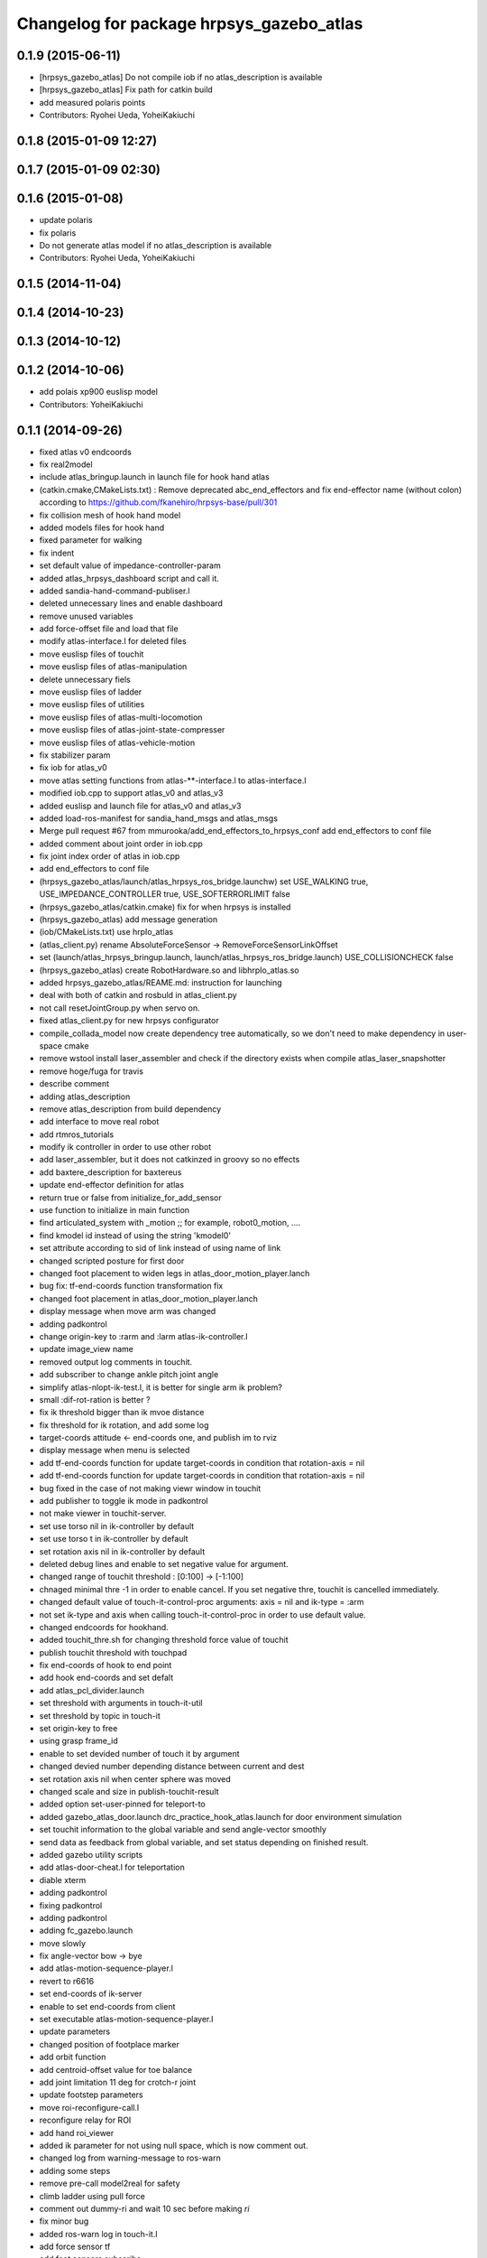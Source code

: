 ^^^^^^^^^^^^^^^^^^^^^^^^^^^^^^^^^^^^^^^^^
Changelog for package hrpsys_gazebo_atlas
^^^^^^^^^^^^^^^^^^^^^^^^^^^^^^^^^^^^^^^^^

0.1.9 (2015-06-11)
------------------
* [hrpsys_gazebo_atlas] Do not compile iob if no atlas_description is available
* [hrpsys_gazebo_atlas] Fix path for catkin build
* add measured polaris points
* Contributors: Ryohei Ueda, YoheiKakiuchi

0.1.8 (2015-01-09 12:27)
------------------------

0.1.7 (2015-01-09 02:30)
------------------------

0.1.6 (2015-01-08)
------------------
* update polaris
* fix polaris
* Do not generate atlas model if no atlas_description is available
* Contributors: Ryohei Ueda, YoheiKakiuchi

0.1.5 (2014-11-04)
------------------

0.1.4 (2014-10-23)
------------------

0.1.3 (2014-10-12)
------------------

0.1.2 (2014-10-06)
------------------
* add polais xp900 euslisp model
* Contributors: YoheiKakiuchi

0.1.1 (2014-09-26)
------------------
* fixed atlas v0 endcoords
* fix real2model
* include atlas_bringup.launch in launch file for hook hand atlas
* (catkin.cmake,CMakeLists.txt) : Remove deprecated abc_end_effectors and fix end-effector name (without colon) according to https://github.com/fkanehiro/hrpsys-base/pull/301
* fix collision mesh of hook hand model
* added models files for hook hand
* fixed parameter for walking
* fix indent
* set default value of impedance-controller-param
* added atlas_hrpsys_dashboard script and call it.
* added sandia-hand-command-publiser.l
* deleted unnecessary lines and enable dashboard
* remove unused variables
* add force-offset file and load that file
* modify atlas-interface.l for deleted files
* move euslisp files of touchit
* move euslisp files of atlas-manipulation
* delete unnecessary fiels
* move euslisp files of ladder
* move euslisp files of utilities
* move euslisp files of atlas-multi-locomotion
* move euslisp files of atlas-joint-state-compresser
* move euslisp files of atlas-vehicle-motion
* fix stabilizer param
* fix iob for atlas_v0
* move atlas setting functions from atlas-**-interface.l to atlas-interface.l
* modified iob.cpp to support atlas_v0 and atlas_v3
* added euslisp and launch file for atlas_v0 and atlas_v3
* added load-ros-manifest for sandia_hand_msgs and atlas_msgs
* Merge pull request #67 from mmurooka/add_end_effectors_to_hrpsys_conf
  add end_effectors to conf file
* added comment about joint order in iob.cpp
* fix joint index order of atlas in iob.cpp
* add end_effectors to conf file
* (hrpsys_gazebo_atlas/launch/atlas_hrpsys_ros_bridge.launchw) set USE_WALKING true, USE_IMPEDANCE_CONTROLLER true, USE_SOFTERRORLIMIT false
* (hrpsys_gazebo_atlas/catkin.cmake) fix for when hrpsys is installed
* (hrpsys_gazebo_atlas) add message generation
* (iob/CMakeLists.txt) use hrpIo_atlas
* (atlas_client.py) rename AbsoluteForceSensor -> RemoveForceSensorLinkOffset
* set (launch/atlas_hrpsys_bringup.launch, launch/atlas_hrpsys_ros_bridge.launch) USE_COLLISIONCHECK false
* (hrpsys_gazebo_atlas) create RobotHardware.so and libhrpIo_atlas.so
* added hrpsys_gazebo_atlas/REAME.md: instruction for launching
* deal with both of catkin and rosbuld in atlas_client.py
* not call resetJointGroup.py when servo on.
* fixed atlas_client.py for new hrpsys configurator
* compile_collada_model now create dependency tree automatically, so we don't need to make dependency in user-space cmake
* remove wstool install laser_assembler and check if the directory exists when compile atlas_laser_snapshotter
* remove hoge/fuga for travis
* describe comment
* adding atlas_description
* remove atlas_description from build dependency
* add interface to move real robot
* add rtmros_tutorials
* modify ik controller in order to use other robot
* add laser_assembler, but it does not catkinzed in groovy so no effects
* add baxtere_description for baxtereus
* update end-effector definition for atlas
* return true or false from initialize_for_add_sensor
* use function to initialize in main function
* find articulated_system with _motion ;; for example, robot0_motion, ....
* find kmodel id instead of using the string 'kmodel0'
* set attribute according to sid of link instead of using name of link
* changed scripted posture for first door
* changed foot placement to widen legs in atlas_door_motion_player.lanch
* bug fix: tf-end-coords function transformation fix
* changed foot placement in atlas_door_motion_player.lanch
* display message when move arm was changed
* adding padkontrol
* change origin-key to :rarm and :larm atlas-ik-controller.l
* update image_view name
* removed output log comments in touchit.
* add subscriber to change ankle pitch joint angle
* simplify atlas-nlopt-ik-test.l, it is better for single arm ik problem?
* small :dif-rot-ration is better ?
* fix ik threshold bigger than ik mvoe distance
* fix threshold for ik rotation, and add some log
* target-coords attitude <- end-coords one, and publish im to rviz
* display message when menu is selected
* add tf-end-coords function for update target-coords in condition that rotation-axis = nil
* add tf-end-coords function for update target-coords in condition that rotation-axis = nil
* bug fixed in the case of not making viewr window in touchit
* add publisher to toggle ik mode in padkontrol
* not make viewer in touchit-server.
* set use torso nil in ik-controller by default
* set use torso t in ik-controller by default
* set rotation axis nil in ik-controller by default
* deleted debug lines and enable to set negative value for argument.
* changed range of touchit threshold : [0:100] -> [-1:100]
* chnaged minimal thre -1 in order to enable cancel. If you set negative thre, touchit is cancelled immediately.
* changed default value of touch-it-control-proc arguments: axis = nil and ik-type = :arm
* not set ik-type and axis when calling touch-it-control-proc in order to use default value.
* changed endcoords for hookhand.
* added touchit_thre.sh for changing threshold force value of touchit
* publish touchit threshold with touchpad
* fix end-coords of hook to end point
* add hook end-coords and set defalt
* add atlas_pcl_divider.launch
* set threshold with arguments in touch-it-util
* set threshold by topic in touch-it
* set origin-key to free
* using grasp frame_id
* enable to set devided number of touch it by argument
* changed devied number depending distance between current and dest
* set rotation axis nil when center sphere was moved
* changed scale and size in publish-touchit-result
* added option set-user-pinned for teleport-to
* added gazebo_atlas_door.launch drc_practice_hook_atlas.launch for door environment simulation
* set touchit information to the global variable and send angle-vector smoothly
* send data as feedback from  global variable, and set status depending on finished result.
* added gazebo utility scripts
* add atlas-door-cheat.l for teleportation
* diable xterm
* adding padkontrol
* fixing padkontrol
* adding padkontrol
* adding fc_gazebo.launch
* move slowly
* fix angle-vector bow -> bye
* add atlas-motion-sequence-player.l
* revert to r6616
* set end-coords of ik-server
* enable to set end-coords from client
* set executable atlas-motion-sequence-player.l
* update parameters
* changed position of footplace marker
* add orbit function
* add centroid-offset value for toe balance
* add joint limitation 11 deg for crotch-r joint
* update footstep parameters
* move roi-reconfigure-call.l
* reconfigure relay for ROI
* add hand roi_viewer
* added ik parameter for not using null space, which is now comment out.
* changed log from warning-message to ros-warn
* adding some steps
* remove pre-call model2real for safety
* climb ladder using pull force
* comment out dummy-ri and wait 10 sec before making *ri*
* fix minor bug
* added ros-warn log in touch-it.l
* add force sensor tf
* add foot sensors subscribe
* pull force constraints add
* inital commit atlas-ladder-dynamic.l
* add foot step parameter
* update color of wrench_string
* add respawn=true to rotate nodes
* inital commit atlas-motion-sequence-player
* lower freshrate
* add atlas_wrench_string_publiser
* add atlas-wrench-string-publisher
* decrese the freshrate
* set nan in joint state compressed by default and dont publish nan joint
* fixing name
* sleep before die
* adding script
* adding toggle_mux script and fix name
* adding mux to lhand and rhand
* use default robot description
* add sample
* set output screen for touchit
* changed to use ros-warn
* add sensor tf
* add door foot in launch file
* remove :cancel-all-goal of call-touch-it-server
* fix hand rotate 120 -> 0
* add rotate fisheye
* add tf for force sensor
* fix bugs when joint-names include hand information
* add rotate value for look-hand functoin
* fix choosing argument GAZEBO
* add argument for choosing GAZEBO
* update
* move image_gui
* change image_rect -> image_rect_color
* use interactive joint by default
* add second door open motion, switch *door-id* variable
* add open-second-door-front in atlas-door.l
* add atlas_door_motino_plauer.launch
* chmod a+x 2
* chmod a+x atlas-door-motion-plauer.l
* fix bug of sandia hand name
* add sandia-hand joint state publish
* remove unused joint gain
* spacenav can be used when ik-stop mode
* update to use rotated image
* fix rotation-axis from goal_id -> seq
* new atlas-door-motion-player add,
* head_snap viewer image_rect -> image_rect_color
* add touch-it server
* added open-first-door-front
* add nth-angle-vector function for setting function to angle-vector-list-list
* adding other joints
* adding script to align windows
* remove preview function for touch-it
* changed scripted pose in atlas-door.l
* not display info of multisense-sl-compresser
* adding pointcloud from hands
* change image_rect -> image_rect_color on head_camera
* shut you face
* add move max switching with the result of inverse-kinematiacs
* divide /atlas/joint_state_compressed to /atlas/~ and /multisense_sl/~
* add multisense_sl joint state callback
* change topic name of multisense_sl from /atlas/~ to /multisense_sl/~
* look at callback add
* update
* added look-hand function
* bug fix for arm only inverse-kinematics
* add sample code
* add pre-manip-pose
* set rotation-axis for call-touch-it-server function
* add joint-state-subscriber2 for joint feedback from rviz
* add pose for door
* remove :draw-objects function in loop of joint-state-subscriber
* remove look-at function
* add atlas-drill-motion-paler.l for drill motion plau in angle-vector-player.lk
* changed standing point for opening door
* initial commit angle-vector-player.l, please use with eus_gui.py
* update the parameter of rate
* adding topic_buffer to force sensor
* using new parameter
* adding topic_buffer
* not display output of topic_buffer_server
* adding eus_gui
* adding eus_gui
* adding eus gui
* add all_viewer to ocs.launch
* using ROS namespace
* remove DEV specification
* not use index when compress joint state
* fixing value of delay to be displayed
* add timer for debug
* using timer
* update
* update actionlib
* using parameter
* use JointState instead of JointStateCompressed
* remove unused functions of atlas-joint-interface-fc/l
* some bug fix, jsk_interactive/atlas-joint,l -> atlas-ik-controller.l
* add marker-menu-callback2 for robot-pose reset and stand
* add atlas interface in fc to move robot
* added scripted motion for opening door.
* update for using topic
* adding parameter for topic_buffer_client to run in topic mode
* add touchit-target values for touchit ik mode change
* enable to set axis for touch it server
* adding atlas ping gui
* adding ping gui
* remove stderr output
* send server :set-lost has bug of undefined variable
* add publish-touch-result when call-touch-it-server
* add global variable touchit-reach and touch
* gui for rosping
* adding rosping plugin
* adding gui for rosping
* update parameters
* update parameter
* add call-touch-it-server function
* add dummy *ci* and dummy real2model for local touch-it-server
* update using image
* move buffer_server to fc
* add lifetime to touchit result marker
* publish touchit result text marker
* make real robot interface in touch it server
* changed window tile and color depending on topic name
* changed node name in atlas_touchit_server_ocs.launch
* add roi image
* update parameters
* set topic name with environment variable in touchit_server launch files
* read environment variable for topic name
* changed indent in touch-it-util.l
* add snapshot gui
* add testing viewer for atlas
* add comment setting
* fix parameters
* some bug fix hogehoge
* improved touch it
* add touchit callback
* adding images
* update image_transport
* adding image topics
* more beautifully
* add solve-triangel functions and some bug gix
* add bound chekc for grobal variables
* update image rotate
* adding color
* adding subgraph
* add fisheye to image_transport
* rename the file
* adding pointcloud
* add joint state topic graph
* add icons
* fix path to resetJointGroup.py
* clearn parameters
* set debug-view nil, and added try-door-demo function
* fix variable names
* solve inverse kinematics in the new configuration for turning valve, use HKU coordinate
* add resetJointGroup to servo_on/off
* print collsition log to terminal only when the collision occured
* add publish-eus-obj function for triangle and foot-step display
* remove unused function and waist-fix
* added functions for opening door
* befrore call :old-reset-manip-pose, check
* added atlas-door.l
* fix end-coords because reset-manip-pose are changed
* fix joint state subscriber, joint staes have joint angles and names
* using raw pointcloud instead of filtered pointcloud, self_filter is not stable
* using raw pointcloud
* using old values
* fixing topic name
* using raw pointcloud
* forget to remap update??
* fixing namespace
* rotate 120 deg right hand and drill motion
* instantiate robot from atlas_client.py
* move script/hrpsys_cofnig.py to src/hrsys_gazebo_atlas/atlas_client.py
* adding pcl roi stuff
* fixing pcl roi stuff
* pcl concatenater fixing topic name
* don't display info
* don't use script to update topic_buffer_server
* remove un-used diagnostics data
* adding PCL configuration for ROI
* not use robot_description_ocs
* create ATLASHrpsysConfigurator to resetJointGroup
* create resetJointGroup()
* add controller setting for using limb trajectory from lisp interface
* set default origin-key -> :rarm
* set robot_description param in atlas_send_tf_ocs
* remap tf to tf_ocf in ocs
* set atlas-torso limit 40 -> 10
* start-ik-server -> start-ik-server and loop-ik-server functions
* use default robot_description in ocs
* add torso3 inverse-kinematiacs, only use torso-y
* inital end-coords cheange to id=1
* add torso2 mode for ik-server, just move x y z yaw joints of pelvis
* add *ik-stop* variable for ik-controller, default value = 0
* bug fix, defautlt ned-coords, if=0
* use atlas-end-coords.l in spite of set-end-coords function
* intial commit atlas-end-coords.l, switch some lim :end-coords
* delete use_interactive_endcooreds arg in fc.launch
* comment out ik-controller
* 3d mouse joint angle -> rviz
* remap tf topic name used by ik-server
* rotate hand image to map coords
* update foot convex every time inverse-kinematics was called
* set target to correct position when frame changed
* bug fix: centroid objects geenrate twice
* recreate foot-convex may add some error of ik
* fix foot-convex when robot posture move far away from now state
* delete rviz for endcoords interactive marker
* use joint state publisher for joint interactive marker
* remove unused comment functions
* add realmodel to model function
* fix coordinate transformation, when pelvis rotation, before version wont be move
* fix target-coords of ik-server from pelvis
* add respawn for ik-server
* enable dual-arm-ik, but not good
* transformation fix in local world coordinate
* change node name of im-marker
* ik-server enable to set constrains parameter, for now, parameter will be sent with s-string
* fix some cooridnates bugs
* add method to publish joint-states
* fix interactive marker pose
* bug fix, mouse-mode check before mouse-mode update
* add *real-robot* objects for real angle-vector update
* skip 3d mouse, whne mouse-mode nil
* add main-loop function demo-pos-conttoller2
* update parameters
* fix bag and indent
* fix and add some variable names
* fix global variable name  -> **
* add function to set marker position
* add function to get tf from map to robot
* add method to set origin
* publish arrow marker to see origin and target
* add some message for interactive marker connection
* adding pcl concatenater
* fixing params
* add interactive mareker callback
* fix some parameter like move step on dmeo-pos-controller
* add fix-limb-coords valiable for error summatino
* concatenate pointclouds
* deom-pos-controller fix, coordination fix
* add atals-eus-ik.l node
* add script to all rtm/ros programs
* update reset manip pose
* add arrow object for target-coords visualize
* large window irtviewer
* do not launch hrpsys_dashboard
* forge tto add USE_DIAGNOSTICS
* disable pose button
* mv obsolated launch files to old.launch
* add diagnostics for atlas_hrpsys
* adding new image
* adding image_transport
* add checking existing force
* update joystick device file
* to reduce sumation of error, solve inverse-kinematics for both legs after ik-service-call
* remove USE_CONTROLLER arg
* fix typo
* remove node
* update parameters
* renaming file
* removing file
* updating stuff
* remove unused functions and some bug fix about function references
* rename file
* rename fileatlas_ik.launch
* adding two launch file for narrowband
* solve inverse kinematics comunicating with ik-server
* divide tf-related launch file
* delete specific_transform_publisher in CMakeLists
* adding triangle gui
* adding triangle gui
* fix bag : send marker tf to ocs
* send marker tf to ocs
* add servo on/off scripts
* successufully call ik-server and get angle-vector, look like correct
* fix for head-less mode
* set OUTPUT to screen
* bug fix, quotanion caluculation fix
* segmentatino fault fix when non normalized quotanion detected
* fix typo and use use_cache, instaed of ~use_cache
* fix topic name - -> _
* move specific_transform_publisher and subscriber to jsk_topic_tools
* any option for inverse-kinematics can be used
* fix pelvis coords as foot coords to orgin, because fullbody ik is supported and the center of gravity is no the support plane
* add start hrpsys_atlas_dashboard
* use atlas_hrpsys.launch
* do not subscribe diagnostics/rosout, send go_actual for all mode buttons
* add rh.q to logger
* publish joint state compressed to move real robot
* publish joint state to visualize the result of ik
* initial commit atlas-ik-controller.l, for now, just the same as atlas-dual-arm-ik.l
* add filtered force sensor
* set additional gain for shoulder joints, but ik fail with strange points
* remove unused functions and comment, normal-ik -> normal-ik-with-collisoin
* publish tf from map to pelvis when using gazebo
* change for using topic_buffer
* add hrpsys_atlas_dashboard
* add parameter for using hrpsys-simulation with atlas
* add using roi image in multisense_sl
* single arm drill manipulation, base link only move z-directions
* don't use cache when using dynamic_tf_publisher
* remove inverse kinematics for coordinates settings
* add header file for specific_transform_subscriber
* atlas-dual-arm-ik depends on atlas-fullbody-ik.l
* use dyanmic tf publisher in specific_transform_subscriber
* use dynamic_tf_publisher launched in ocs
* divide low bandwidth launch file into two
* adding comment
* supporting preempt
* implementing using touch-it-control-proc
* loop -> touch-it-control, iterative method -> touch-it-control-proc
* rename touch-it-control to touch-it-control-proc
* indent
* untabify
* untabify
* untabify
* read initial force as offset in touch-it-util.l
* updating sensor frames
* fix the orientation and trnaslation of force sensor on the arms
* added atlas_touchit_server.launch
* added touch-flag and overwriting stamp of posestampedin touchit.
* improved touchit loop process
* add simple-rsd-play function, for animation, and send commnad to robot
* remove upper point cloud before dividing
* add demo-hand-climb-ladder function, climbing ladder motion with hans supports
* move some functions from touch-it-server.l to touch-it-util.l
* read env and set topic name
* disable fulutaractive markers in default
* add spline interpolation, for now, it is related to euslib/demo files
* fixed typo in touch-it-server.l
* added touch-it-controll function for using without actionlib
* added guard of recalling setup-end-coords
* changed interpolation time in atlas-impedance-calib.l
* added touch-it-util.l
* fix a lot of stuff
* good bye robot_description
* remove robot_description
* miracle static walk for climbing ladder
* added touch-it-server.l touch-it-client.l
* do not start ik server loop if *do-not-start-ik-server* is defined.
* add  -hold option to keep window after exit
* add USE_CONTROLLER to hrpsys_atlas.launch and update Makefile.hrpsys-base to create icon
* fix to use atlas_v3 model for hrpsys(non-gazebo) simulation
* some parameter turning, especially, ladder height 30cm -> 30.5cm
* add demo function, climb ladder animation
* can solve, but with collision
* added option for joints version and endcoords version of interactive marker
* added option for interactive marker
* include ik_server and set endcoords interactive marker default false
* add some functions for static climbing
* added atlas_hrpsys_real.launch file for setting
* make image smaller and rate high.
* do not consume alot of cpu
* changed backgroud color of roseus window.
* enable to select whether make viewr or not in atlas-init-ex
* change launch file of interactive_marker
* add output_frame in divided pointcloud
* load atlas-impedance-calib.l in atlas-interface.l
* added atlas-impedance-calib.l
* add hand interactive marker
* include msg compresser in atlas_hrpsys.launch
* add msg compresser for low bandwidth
* add compresser for joint_states of multisense_sl
* put together joint states of body and hand
* added drc-valve.l
* check self collision in torso ik in the ik server.
* fixed to use foot-convex of robot posture.
* added option arguments for fullbody-ik-main
* add robot_state_publisher for compressed
* add msg of compressed joint state
* add compresser and decompresser of joint states
* added if for interactive joint marker and rviz in atlas_hrpsys.launch
* adding rviz config
* updating coloring
* add sample to visualize divided point cloud
* changed ik target coords to be far from robot in x direction because target is too near and self collision occurs.
* generate pcl caller scripts
* use fullbody-ik-with-collision instead of fullbody-ik in ik-server.
* added some arguments such as thre, rthre, collision? in ik-main
* add topic_buffer_server in atlas_pcl_divider
* add atlas-fullbody-ik.l, it is mostly copy of atls-dual-arm-ik.l, so I should edit atls-dual-arm-ik.l to generalize and use it.
* add sample program to display pointcloud
* add script to generate atlas_pcl_divider.launch
* update weight
* update to use atlas_v3
* include mjpeg_server in atlas_imagetransport
* add the comment for instruction in atlas-dual-arm-ik.l
* added atlas-valve.l
* comment out reset-pose in atlas-calibration-pose
* added init-for-drill-grasp for teleporte in drcsim
* changed interpolation time in atlas-hrpsys-test.l
* update sensor parameters
* fix triangle parameter, 30x15 cm right triangle
* update end coords offset
* adding launch file to launch ik server
* updating for catkin
* updating to take balancing into account
* update ik server
* added atlas-ladder.l and drc_ladder.l
* adding output=screen
* updating to support arm, torso and fullbody ik and joint state
* add atlas-eus-ik-sample.launch, launch atlas-eus-ik server and clinet
* add atals-eus-ik-client.l, somethings strangee
* update end coords
* use quickhull function, and remove gen-foot-convex
* add additional-wieght-list parameter to atlas-eus-ik.l
* update
* use iob.h under /lib/io
* add my-object function, display robot cog triangel convex and drill
* add gen-foot-convex methods, generate convex hull of foot, for now, this can be user for only atlas
* add use-messages and period option in imagetransport
* single arm ik version commit, when solving ik-main, set target-limb '(:rarm :rleg :lleg)
* some parameter tune
* set include_directory(hrpsys/inlcude) before /opt/ros/DISTRO, use user package before system package, fixed for hrpsys 315.0.0
* rename resized_imagetransport -> resied_image_transport, if you have problem, please svn up under jsk_visioncommon
* update endcoords
* add read_digital_output for hrpsys 315.0.0
* update end-coords
* update end-coords
* reduce crotch-r joint limit -> +-5
* model fat and collision ik-revert support
* add collision check to ik-nmain
* fix init-grasp-pose for collision avoidance
* atlas-dual-arm-ik.l with new atlas_V3.l, please remove models/atlas_v3.l && make
* add gen-yaml-rotation function, to generate models/atlas_v3.yaml, end-coords fix
* changed end-coords config in atlas.yaml and atlas_v3.yaml and remove overwriting of reset-manip-pose in atlas.l
* update atlas_octomap.launch
* add atlas_scan_to_cloud_long_range.yaml
* fix typo
* adding torso
* inital commit keyboard-coords-fix.lk
* adding atlas-eus-ik
* removing gensrv
* removing srv
* add gazebo feedback and solve ik
* include atlas_joint_marker in atlas_hrpsys.launch
* bug fix: leg-coords-fix-from-real function
* add leg-coords-fix-from-real function, feed-back leg coordf from gazebvo
* reach ground and return to original pose.
* set option for atlas_web.launch and set false default.
* add triagle model, just load, and get *triangle*
* add demo-function for simulation play
* adding service for EusIK
* adding circle to image_view2
* adding www directory
* verbosing messages
* adding output=screen
* adding atlas_web.launch
* fix dt for atlas_v3
* reverted last commit of atlas-interface.l. set with-hand nil in (atlas-init) by default.
* demo-pose-controller max evaluation 30 -> 1000
* send angle to real robot when *ri* exits
* 3d mouse mode add, when you click 3dmouse buttton, 3d mouse mode will start
* adding mode line
* launch file to start atlas triangle ui
* adding atlas_web.launch, web UI
* reverted last commit of atlas_laser.launch
* added (init-for-drill) for drill task
* added drc_practice_task_6_with_ground_plane.world
* added drc_practice_task_6_with_ground_plane.launch
* tmp commit, unstable atlas-dual-arm-controller.l
* fix topic name
* implmeneted ros connection
* adding a script to publish triangle points
* subscribe triagnlepoints
* adding triangle point
* irt movable hogehoge
* some para tune
* fullbody-ik overwrite for getting failure value
* adding another plane detector to detect wall
* change the value of filter to see the near area
* fix centroid constraints
* check if gazebo before find_package
* hrpsys_gazebo_atlas only support groovy
* do not generate model when collada_urdf_jsk_patch is not found
* add depends to collada_urdf_jsk_patch
* defualt set-user-mode nil
* do not use rosrun in catkin.xmake
* depends to collada_urdf_jsk_patch
* initial commit atlas-dual-arm-controller.l, with spacenav, solve ik
* added instruction comment for test in atlas-moveit.l
* update making robot
* adding a program to detect planes
* adding sandia_hand_teleop
* update drcsim launch
* updating max_range parameter
* adding a launch file to launch sensor stuff
* fix for source compile
* add model compile code
* add link_directories
* fix message
* set USE_VIEW as default true
* update topic name
* update topic name
* use SVN_DIR to set source directory
* catkinize hrpsys_gazebo_atlas
* changed package name atlas_utils -> drcsim_gazebo
* add dot.rosinstall
* remove hand_controller and bdi_action
* add atlas_hrpsys_drcsim.launch
* update parameter
* initial commit for describing atlas laser pipeline
* update
* update laser pipeline
* update frames
* update parameters
* minor changes in atlas-hrpsys-test
* added collision_pair config in CMakeList.txt
* add dummy pointcloud publisher and mux to select them
* added time argument to model2real-safe
* added reaching hand to the groundfuntion
* update pose
* add atlas-pose
* bug fixed, and removed line of rosbag
* add start node for laser
* change hrpsys_rate -> 333
* add intensity filter
* update filter parameter
* added record_rosbag lines to atlas_hrpsys.launch, default is off.
* added rosbag_record_atlas.sh
* delete co, and input current angle, to use collisoin detector just for checking in hprsys_conf.py
* return to reset-manip-pose in test-auto-balancer-balance
* check if the joint_states are published in iob.cpp
* add self filter node
* add self filter setting
* change dt to 3ms at atlas
* added atlas-hrpsys-test.l
* fix joint_trajectory_controller -> follow_joint_trajectory
* add joint group controller setting
* added (atlas-balancing-demo) in atlas-hrpsys-demo.l
* added some test functions for hrpsys test
* change interporation time 1500 -> 3000 in (model2real)
* added test functions of hrpsys
* added draw-real-robot and model2real-safe.
* update hand model
* add hrpsys_dashboard to atlas_hrpsys.launch
* add atlas_hrpsys_loopback.launch simple loopback mode for hrpsys
* update link names
* change: default launching trajectory controllers for each limb
* fix typo
* added comment line for printing publishing topic.
* change not publishing command while servo off
* set ankle kp_velocity 0 in iob; if ankle kp_velocity > 0, atlas blows.
* add code for treating servo state
* fix: update to r5733
* added write_digital_output_with_mask to iob.cpp in hrpsys_gazebo_atlas
* minor update
* add sample to atlas-moveit.l
* do not use compile message at geometry_msgs
* update simple car model
* add atlas-moveit.l
* add trajectory controller configuration
* set kp_velocity 50 in all joints except for ankle joijnts
* changed leg gain value in (my-init)
* added gains to PDgain.sav (v3 has two more fixed joints than old atlas)
* fix end-coords coordinate when generate eusmodel. fixed configuration in atlas.yaml and atlas_v3.yaml.
* added (atlas-init-ex) in atlas-util.l : the same function with (my-init)
* fixed neck joint name
* added argument error check to (atlas-set-servo-gain-by-torque-limit)
* changed load atlas model file atlas.l -> atlas_v3.l
* chnaged default ROBOT_NAME atlas -> atlas_v3
* removed uncomment unnecessary lines in iob.cpp
* edited iob.cpp for atlas_v3 : change kp_velocity 100 -> 0, fixed joint_id_real2model array, changed.
* update iob.cpp for v3
* update atlas-set-servo-gain-torque-limit for v3
* convert atlas urdf (not v3 model) in atlas_description; [[ not compatible with old drcsim ]]
* comment out some packages at groovy and latest drcsim
* yaml file for atlas_v3
* add compiling atlas_v3
* added iob function: write_command_torque and read_actual_velocity
* add atlas setting for end_effectors
* bug fix: missing link
* inital commit altals^nlopt-ik-test.l
* added walk utility function: start and stop walking keeping autobalancer
* added function for qual door task
* bug fixed in atlas-hrpsys-demo.l
* added atlas-hrpsys-demo.l atlas-manip-obj.l
* add drc simple vehicle
* fix compiling for fuerte
* add hrpsys-ros-bridge test launch for atlas
* add atlas_hrpsys_ros_bridge and use it from atlas_hrpsys_bringup and atlas_hrpsys_simulation
* add test for atlas-hrpsys-ros-bridge-test
* rename hrpsys -> hrpsys_tools
* fixed some bugs in hrpsys_gazebo_atlas/euslisp/
* modified README
* added README for moving atlas with euslisp
* add configuration for sequencer groups and modify launch for using it
* fixed bug of hrpsys script and launch in hrpsys_gazebo_atlas
* fix package name hrpsys_gazebo -> hrpsys_gazebo_atlas
* fix package name
* fix package name
* mv hrpsys_gazebo_atlas/jenkins/ to hrpsys_gazebo_general/
* re-organize rtmros_common, add openrtm_common, rtmros_tutorials, rtmros_hironx, rtmros_gazebo, openrtm_apps, See Issue 137
* Contributors: Kei Okada, Masaki Murooka, Ryohei Ueda, Satoshi Iwaishi, Shunichi Nozawa, furuta@jsk.imi.i.u-tokyo.ac.jp, garaemon@gmail.com, kei.okada, mmurooka, murooka@jsk.imi.i.u-tokyo.ac.jp, notheworld@gmail.com, s-noda@jsk.imi.i.u-tokyo.ac.jp, youhei@jsk.imi.i.u-tokyo.ac.jp
